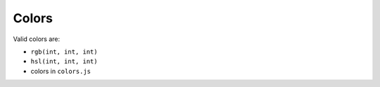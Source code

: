 Colors
===============

Valid colors are:

- ``rgb(int, int, int)``
- ``hsl(int, int, int)``

- colors in ``colors.js``
